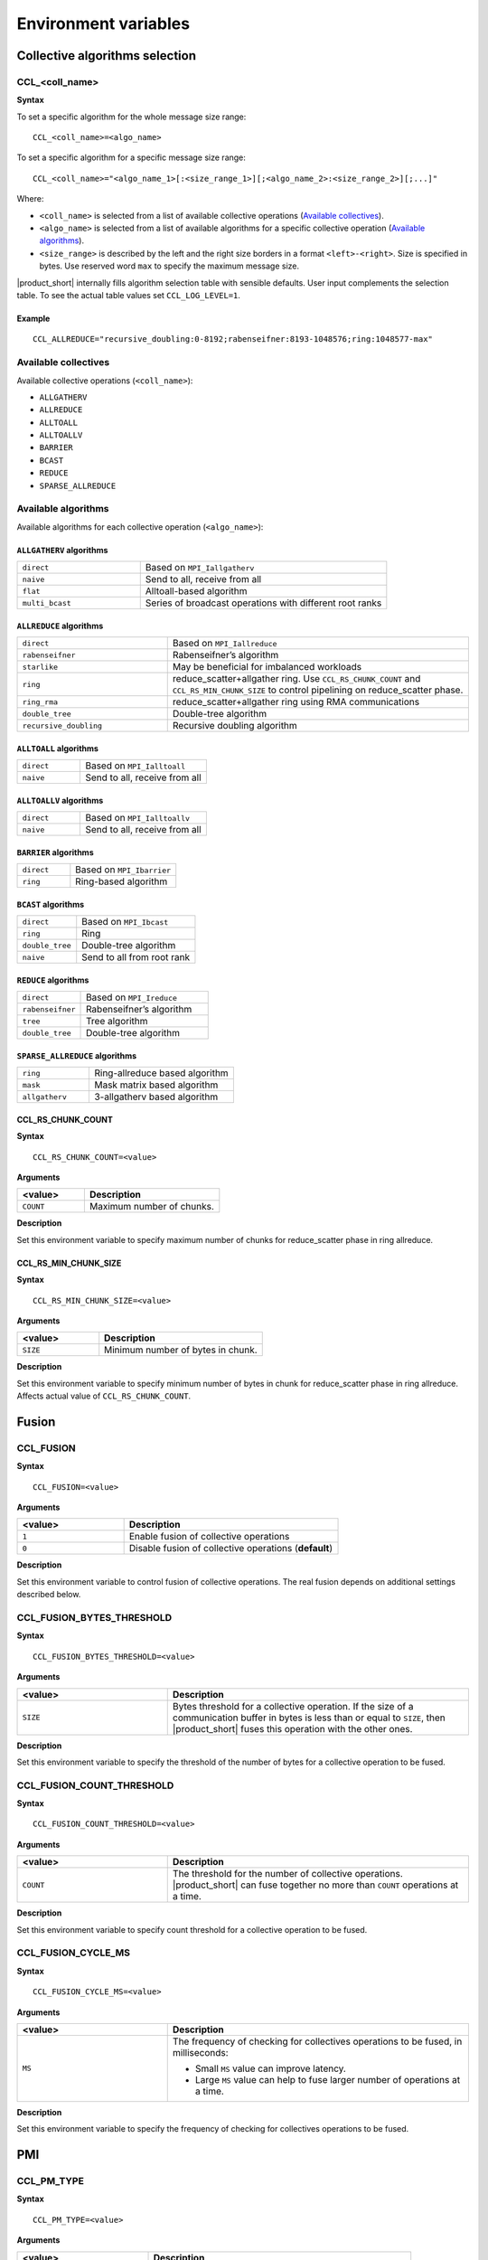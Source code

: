 Environment variables
=====================

Collective algorithms selection
###############################

CCL_<coll_name>
***************
**Syntax**

To set a specific algorithm for the whole message size range:

::

  CCL_<coll_name>=<algo_name>

To set a specific algorithm for a specific message size range:

::

  CCL_<coll_name>="<algo_name_1>[:<size_range_1>][;<algo_name_2>:<size_range_2>][;...]"

Where:

- ``<coll_name>`` is selected from a list of available collective operations (`Available collectives`_).
- ``<algo_name>`` is selected from a list of available algorithms for a specific collective operation (`Available algorithms`_).
- ``<size_range>`` is described by the left and the right size borders in a format ``<left>-<right>``. 
  Size is specified in bytes. Use reserved word ``max`` to specify the maximum message size.

|product_short| internally fills algorithm selection table with sensible defaults. User input complements the selection table. 
To see the actual table values set ``CCL_LOG_LEVEL=1``.

Example
+++++++

:: 

  CCL_ALLREDUCE="recursive_doubling:0-8192;rabenseifner:8193-1048576;ring:1048577-max"

Available collectives
*********************

Available collective operations (``<coll_name>``):

-   ``ALLGATHERV``
-   ``ALLREDUCE``
-   ``ALLTOALL``
-   ``ALLTOALLV``
-   ``BARRIER``
-   ``BCAST``
-   ``REDUCE``
-   ``SPARSE_ALLREDUCE``


Available algorithms
********************

Available algorithms for each collective operation (``<algo_name>``):

``ALLGATHERV`` algorithms
+++++++++++++++++++++++++

.. list-table:: 
   :widths: 25 50
   :align: left
   
   * - ``direct``
     - Based on ``MPI_Iallgatherv``
   * - ``naive``
     - Send to all, receive from all
   * - ``flat``
     - Alltoall-based algorithm
   * - ``multi_bcast``
     - Series of broadcast operations with different root ranks


``ALLREDUCE`` algorithms
++++++++++++++++++++++++

.. list-table:: 
   :widths: 25 50
   :align: left

   * - ``direct``
     - Based on ``MPI_Iallreduce``
   * - ``rabenseifner``
     - Rabenseifner’s algorithm
   * - ``starlike``
     - May be beneficial for imbalanced workloads
   * - ``ring`` 
     - reduce_scatter+allgather ring.
       Use ``CCL_RS_CHUNK_COUNT`` and ``CCL_RS_MIN_CHUNK_SIZE``
       to control pipelining on reduce_scatter phase.
   * - ``ring_rma``
     - reduce_scatter+allgather ring using RMA communications
   * - ``double_tree``
     - Double-tree algorithm
   * - ``recursive_doubling``
     - Recursive doubling algorithm


``ALLTOALL`` algorithms
++++++++++++++++++++++++

.. list-table:: 
   :widths: 25 50
   :align: left

   * - ``direct``
     - Based on ``MPI_Ialltoall``
   * - ``naive``
     - Send to all, receive from all


``ALLTOALLV`` algorithms
++++++++++++++++++++++++

.. list-table:: 
   :widths: 25 50
   :align: left

   * - ``direct``
     - Based on ``MPI_Ialltoallv``
   * - ``naive``
     - Send to all, receive from all


``BARRIER`` algorithms
++++++++++++++++++++++

.. list-table:: 
   :widths: 25 50
   :align: left
   
   * - ``direct``
     - Based on ``MPI_Ibarrier``
   * - ``ring``
     - Ring-based algorithm


``BCAST`` algorithms
++++++++++++++++++++

.. list-table:: 
   :widths: 25 50
   :align: left

   * - ``direct``
     - Based on ``MPI_Ibcast``
   * - ``ring`` 
     - Ring
   * - ``double_tree``
     - Double-tree algorithm
   * - ``naive``
     - Send to all from root rank


``REDUCE`` algorithms
+++++++++++++++++++++

.. list-table:: 
   :widths: 25 50
   :align: left

   * - ``direct``
     - Based on ``MPI_Ireduce``
   * - ``rabenseifner``
     - Rabenseifner’s algorithm
   * - ``tree``
     - Tree algorithm
   * - ``double_tree``
     - Double-tree algorithm


``SPARSE_ALLREDUCE`` algorithms
+++++++++++++++++++++++++++++++

.. list-table:: 
   :widths: 25 50
   :align: left

   * - ``ring``
     - Ring-allreduce based algorithm
   * - ``mask``
     - Mask matrix based algorithm
   * - ``allgatherv``
     - 3-allgatherv based algorithm


CCL_RS_CHUNK_COUNT
++++++++++++++++++
**Syntax**

:: 

  CCL_RS_CHUNK_COUNT=<value>

**Arguments**

.. list-table:: 
   :widths: 25 50
   :header-rows: 1
   :align: left
   
   * - <value> 
     - Description
   * - ``COUNT``
     - Maximum number of chunks.

**Description**

Set this environment variable to specify maximum number of chunks for reduce_scatter phase in ring allreduce.


CCL_RS_MIN_CHUNK_SIZE
+++++++++++++++++++++
**Syntax**

:: 

  CCL_RS_MIN_CHUNK_SIZE=<value>

**Arguments**

.. list-table:: 
   :widths: 25 50
   :header-rows: 1
   :align: left
   
   * - <value> 
     - Description
   * - ``SIZE``
     - Minimum number of bytes in chunk.

**Description**

Set this environment variable to specify minimum number of bytes in chunk for reduce_scatter phase in ring allreduce. Affects actual value of ``CCL_RS_CHUNK_COUNT``.


Fusion
######

CCL_FUSION
**********

**Syntax**

:: 

  CCL_FUSION=<value>

**Arguments**

.. list-table:: 
   :widths: 25 50
   :header-rows: 1
   :align: left
   
   * - <value> 
     - Description
   * - ``1``
     - Enable fusion of collective operations
   * - ``0``
     - Disable fusion of collective operations (**default**)

**Description**

Set this environment variable to control fusion of collective operations.
The real fusion depends on additional settings described below.


CCL_FUSION_BYTES_THRESHOLD
**************************
**Syntax**

:: 

  CCL_FUSION_BYTES_THRESHOLD=<value>

**Arguments**

.. list-table:: 
   :widths: 25 50
   :header-rows: 1
   :align: left
   
   * - <value> 
     - Description
   * - ``SIZE``
     - Bytes threshold for a collective operation. If the size of a communication buffer in bytes is less than or equal
       to ``SIZE``, then |product_short| fuses this operation with the other ones.

**Description**

Set this environment variable to specify the threshold of the number of bytes for a collective operation to be fused.


CCL_FUSION_COUNT_THRESHOLD
**************************
**Syntax**

:: 

  CCL_FUSION_COUNT_THRESHOLD=<value>

**Arguments**

.. list-table:: 
   :widths: 25 50
   :header-rows: 1
   :align: left
   
   * - <value> 
     - Description
   * - ``COUNT``
     - The threshold for the number of collective operations.
       |product_short| can fuse together no more than ``COUNT`` operations at a time.

**Description**

Set this environment variable to specify count threshold for a collective operation to be fused.


CCL_FUSION_CYCLE_MS
*******************
**Syntax**

:: 

  CCL_FUSION_CYCLE_MS=<value>

**Arguments**

.. list-table:: 
   :widths: 25 50
   :header-rows: 1
   :align: left
   
   * - <value> 
     - Description
   * - ``MS``
     - The frequency of checking for collectives operations to be fused, in milliseconds:
       
       - Small ``MS`` value can improve latency. 
       - Large ``MS`` value can help to fuse larger number of operations at a time.

**Description**

Set this environment variable to specify the frequency of checking for collectives operations to be fused.

PMI
###

CCL_PM_TYPE
***********
**Syntax**

:: 

  CCL_PM_TYPE=<value>

**Arguments**

.. list-table::
   :widths: 25 50
   :header-rows: 1
   :align: left

   * - <value>
     - Description
   * - ``simple``
     - Use PMI (process manager interface) with ``mpirun`` (**default**).
   * - ``resizable``
     - Use internal KVS (key-value storage) without ``mpirun``.

**Description**

Set this environment variable to specify the process manager type.


CCL_KVS_IP_EXCHANGE
*******************
**Syntax**

:: 

  CCL_KVS_IP_EXCHANGE=<value>

**Arguments**

.. list-table::
   :widths: 25 50
   :header-rows: 1
   :align: left

   * - <value>
     - Description
   * - ``k8s``
     - Use K8S for IP exchange (**default**).
   * - ``env``
     - Use a specific environment to get the master IP.

**Description**

Set this environment variable to specify the way to IP addresses of ran processes are exchanged.


CCL_K8S_API_ADDR
****************
**Syntax**

:: 

  CCL_K8S_API_ADDR =<value>

**Arguments**

.. list-table::
   :widths: 25 50
   :header-rows: 1
   :align: left

   * - <value>
     - Description
   * - ``IP:PORT``
     - Set the address and the port of k8s kvs.

**Description**

Set this environment variable to specify k8s kvs address.


CCL_K8S_MANAGER_TYPE
********************
**Syntax**

:: 

  CCL_K8S_MANAGER_TYPE=<value>

**Arguments**

.. list-table::
   :widths: 25 50
   :header-rows: 1
   :align: left

   * - <value>
     - Description
   * - ``none``
     - Use Pods labels for IP exchange (**default**).
   * - ``k8s``
     - Use Statefulset\Deployment labels for IP exchange.

**Description**

Set this environment variable to specify the way of IP exchange.


CCL_KVS_IP_PORT
***************
**Syntax**

:: 

  CCL_KVS_IP_PORT=<value>

**Arguments**

.. list-table::
   :widths: 25 50
   :header-rows: 1
   :align: left

   * - <value>
     - Description
   * - ``IP_PORT``
     - Set the address and the port of the master kvs server.

**Description**

Set this environment variable to specify the master kvs address.


CCL_WORLD_SIZE
**************
**Syntax**

:: 

  CCL_WORLD_SIZE=<value>

**Arguments**

.. list-table::
   :widths: 25 50
   :header-rows: 1
   :align: left

   * - <value>
     - Description
   * - ``N``
     - The number of processes to start execution.

**Description**

Set this environment variable to specify the number of |product_short| processes.


CCL_JOB_NAME
************
**Syntax**

:: 

  CCL_JOB_NAME=<value>

**Arguments**

.. list-table::
   :widths: 25 50
   :header-rows: 1
   :align: left

   * - <value>
     - Description
   * - ``job_name``
     - The name of the job.

**Description**

Set this label on the pods that should be connected with each other.

CCL_ATL_TRANSPORT
#################
**Syntax**

:: 

  CCL_ATL_TRANSPORT=<value>

**Arguments**

.. list-table:: 
   :widths: 25 50
   :header-rows: 1
   :align: left
   
   * - <value> 
     - Description
   * - ``mpi``
     - MPI transport (**default**).
   * - ``ofi``
     - OFI (libfaric) transport.

**Description**

Set this environment variable to select the transport for inter-node communications.

CCL_UNORDERED_COLL
##################
**Syntax**

:: 

  CCL_UNORDERED_COLL=<value>

**Arguments**

.. list-table:: 
   :widths: 25 50
   :header-rows: 1
   :align: left
   
   * - <value> 
     - Description
   * - ``1``
     - Enable execution of unordered collectives.
       You have to additionally specify ``coll_attr.match_id``.
   * - ``0``
     - Disable execution of unordered collectives (**default**).

**Description**

Set this environment variable to enable execution of unordered collective operations on different nodes. 


CCL_PRIORITY
############
**Syntax**

:: 

  CCL_PRIORITY=<value>

**Arguments**

.. list-table:: 
   :widths: 25 50
   :header-rows: 1
   :align: left
   
   * - <value> 
     - Description
   * - ``direct``
     - You have to explicitly specify priority using ``coll_attr.priority``.
   * - ``lifo``
     - Priority is implicitly increased on each collective call. You do not have to specify priority.
   * - ``none``
     - Disable prioritization (**default**).

**Description**

Set this environment variable to control priority mode of collective operations. 


CCL_WORKER_COUNT
################
**Syntax**

:: 

  CCL_WORKER_COUNT=<value>

**Arguments**

.. list-table:: 
   :widths: 25 50
   :header-rows: 1
   :align: left
   
   * - <value> 
     - Description
   * - ``N``
     - The number of worker threads for |product_short| rank (``1`` if not specified).

**Description**

Set this environment variable to specify the number of |product_short| worker threads.


CCL_WORKER_AFFINITY
###################
**Syntax**

:: 

  CCL_WORKER_AFFINITY=<proclist>

**Arguments**

.. list-table:: 
   :widths: 25 50
   :header-rows: 1
   :align: left
   
   * - <proclist> 
     - Description
   * - ``n1,n2,..``
     - Affinity is explicitly specified by a user.
   * - ``auto``
     - Workers are pinned to K last cores of pin domain, where K is ``CCL_WORKER_COUNT`` (**default**). 

**Description**

Set this environment variable to specify cpu affinity for |product_short| worker threads.
